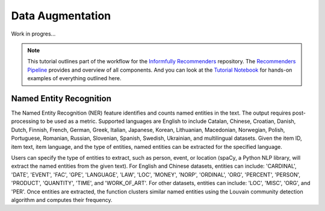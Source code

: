 Data Augmentation
=================

Work in progres...

.. note::

  This tutorial outlines part of the workflow for the `Informfully Recommenders <https://github.com/Informfully/Recommenders>`_ repository.
  The `Recommenders Pipeline <https://informfully.readthedocs.io/en/latest/recommenders.html>`_ provides and overview of all components.
  And you can look at the `Tutorial Notebook <https://informfully.readthedocs.io/en/latest/tutorial.html>`_ for hands-on examples of everything outlined here.

Named Entity Recognition
------------------------------

The Named Entity Recognition (NER) feature identifies and counts named entities in the text.
The output requires post-processing to be used as a metric.
Supported languages are English to include Catalan, Chinese, Croatian, Danish, Dutch, Finnish, French, German, Greek, Italian, Japanese, Korean, Lithuanian, Macedonian, Norwegian, Polish, Portuguese, Romanian, Russian, Slovenian, Spanish, Swedish, Ukrainian, and multilingual datasets.
Given the item ID, item text, item language, and the type of entities, named entities can be extracted for the specified language.

Users can specify the type of entities to extract, such as person, event, or location (spaCy, a Python NLP library, will extract the named entities from the given text).
For English and Chinese datasets, entities can include: 'CARDINAL', 'DATE', 'EVENT', 'FAC', 'GPE', 'LANGUAGE', 'LAW', 'LOC', 'MONEY', 'NORP', 'ORDINAL', 'ORG', 'PERCENT', 'PERSON', 'PRODUCT', 'QUANTITY', 'TIME', and 'WORK_OF_ART'.
For other datasets, entities can include: 'LOC', 'MISC', 'ORG', and 'PER'.
Once entities are extracted, the function clusters similar named entities using the Louvain community detection algorithm and computes their frequency.

